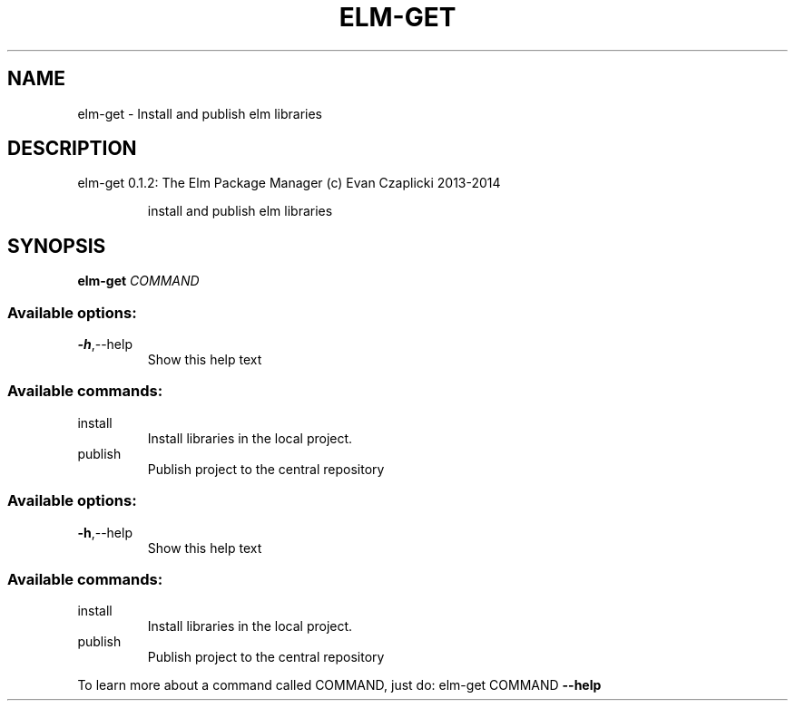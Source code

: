 .TH ELM-GET "1" "June 2014" "elm-get 0.12.3" "User Commands"
.SH NAME
elm-get \- Install and publish elm libraries
.SH DESCRIPTION
elm\-get 0.1.2: The Elm Package Manager (c) Evan Czaplicki 2013\-2014
.IP
install and publish elm libraries
.SH SYNOPSIS
.B elm-get
\fICOMMAND\fR
.SS "Available options:"
.TP
\fB\-h\fR,\-\-help
Show this help text
.SS "Available commands:"
.TP
install
Install libraries in the local project.
.TP
publish
Publish project to the central repository
.IP
.SS "Available options:"
.TP
\fB\-h\fR,\-\-help
Show this help text
.SS "Available commands:"
.TP
install
Install libraries in the local project.
.TP
publish
Publish project to the central repository
.PP
To learn more about a command called COMMAND, just do: elm\-get COMMAND \fB\-\-help\fR

